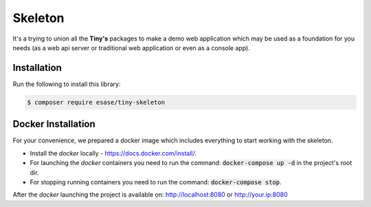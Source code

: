 .. _index-skeleton-label:


Skeleton
=========

It's a trying to union all the **Tiny's** packages to make a demo web application which may be used as a foundation for you needs (as a web api server or traditional web application or even as a console app).

Installation
------------

Run the following to install this library:


.. code-block:: bash

    $ composer require esase/tiny-skeleton


Docker Installation
-------------------

For your convenience, we prepared a docker image which includes everything to start working with the skeleton.

- Install the `docker` locally - https://docs.docker.com/install/.
- For launching the `docker` containers you need to run the command: :code:`docker-compose up -d` in the project's root dir.
- For stopping running containers you need to run the command: :code:`docker-compose stop`.


After the `docker` launching the project is available on: http://localhost:8080 or http://your.ip:8080
